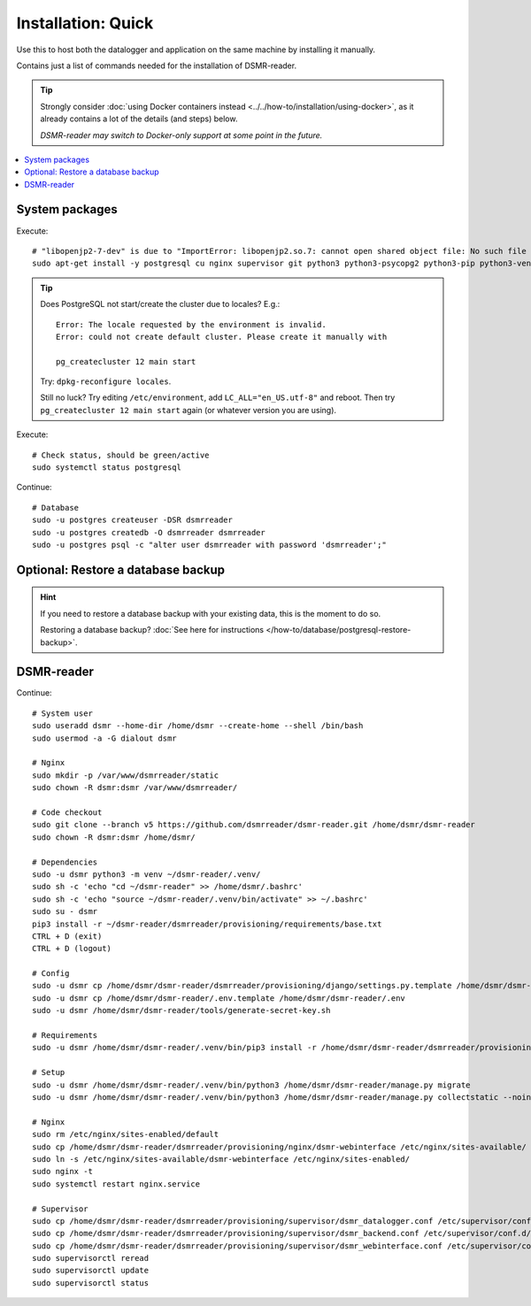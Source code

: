 Installation: Quick
###################

Use this to host both the datalogger and application on the same machine by installing it manually.

Contains just a list of commands needed for the installation of DSMR-reader.

.. tip::

    Strongly consider :doc:`using Docker containers instead <../../how-to/installation/using-docker>`, as it already contains a lot of the details (and steps) below.

    *DSMR-reader may switch to Docker-only support at some point in the future.*

.. contents:: :local:
    :depth: 1


System packages
---------------

Execute::

    # "libopenjp2-7-dev" is due to "ImportError: libopenjp2.so.7: cannot open shared object file: No such file or directory"
    sudo apt-get install -y postgresql cu nginx supervisor git python3 python3-psycopg2 python3-pip python3-venv libopenjp2-7-dev

.. tip::

    Does PostgreSQL not start/create the cluster due to locales? E.g.::

      Error: The locale requested by the environment is invalid.
      Error: could not create default cluster. Please create it manually with

      pg_createcluster 12 main start


    Try: ``dpkg-reconfigure locales``.

    Still no luck? Try editing ``/etc/environment``, add ``LC_ALL="en_US.utf-8"`` and reboot.
    Then try ``pg_createcluster 12 main start`` again (or whatever version you are using).

Execute::

      # Check status, should be green/active
      sudo systemctl status postgresql

Continue::

    # Database
    sudo -u postgres createuser -DSR dsmrreader
    sudo -u postgres createdb -O dsmrreader dsmrreader
    sudo -u postgres psql -c "alter user dsmrreader with password 'dsmrreader';"


Optional: Restore a database backup
-----------------------------------

.. hint::

    If you need to restore a database backup with your existing data, this is the moment to do so.

    Restoring a database backup? :doc:`See here for instructions </how-to/database/postgresql-restore-backup>`.


DSMR-reader
-----------

Continue::

    # System user
    sudo useradd dsmr --home-dir /home/dsmr --create-home --shell /bin/bash
    sudo usermod -a -G dialout dsmr

    # Nginx
    sudo mkdir -p /var/www/dsmrreader/static
    sudo chown -R dsmr:dsmr /var/www/dsmrreader/

    # Code checkout
    sudo git clone --branch v5 https://github.com/dsmrreader/dsmr-reader.git /home/dsmr/dsmr-reader
    sudo chown -R dsmr:dsmr /home/dsmr/

    # Dependencies
    sudo -u dsmr python3 -m venv ~/dsmr-reader/.venv/
    sudo sh -c 'echo "cd ~/dsmr-reader" >> /home/dsmr/.bashrc'
    sudo sh -c 'echo "source ~/dsmr-reader/.venv/bin/activate" >> ~/.bashrc'
    sudo su - dsmr
    pip3 install -r ~/dsmr-reader/dsmrreader/provisioning/requirements/base.txt
    CTRL + D (exit)
    CTRL + D (logout)

    # Config
    sudo -u dsmr cp /home/dsmr/dsmr-reader/dsmrreader/provisioning/django/settings.py.template /home/dsmr/dsmr-reader/dsmrreader/settings.py
    sudo -u dsmr cp /home/dsmr/dsmr-reader/.env.template /home/dsmr/dsmr-reader/.env
    sudo -u dsmr /home/dsmr/dsmr-reader/tools/generate-secret-key.sh

    # Requirements
    sudo -u dsmr /home/dsmr/dsmr-reader/.venv/bin/pip3 install -r /home/dsmr/dsmr-reader/dsmrreader/provisioning/requirements/base.txt

    # Setup
    sudo -u dsmr /home/dsmr/dsmr-reader/.venv/bin/python3 /home/dsmr/dsmr-reader/manage.py migrate
    sudo -u dsmr /home/dsmr/dsmr-reader/.venv/bin/python3 /home/dsmr/dsmr-reader/manage.py collectstatic --noinput

    # Nginx
    sudo rm /etc/nginx/sites-enabled/default
    sudo cp /home/dsmr/dsmr-reader/dsmrreader/provisioning/nginx/dsmr-webinterface /etc/nginx/sites-available/
    sudo ln -s /etc/nginx/sites-available/dsmr-webinterface /etc/nginx/sites-enabled/
    sudo nginx -t
    sudo systemctl restart nginx.service

    # Supervisor
    sudo cp /home/dsmr/dsmr-reader/dsmrreader/provisioning/supervisor/dsmr_datalogger.conf /etc/supervisor/conf.d/
    sudo cp /home/dsmr/dsmr-reader/dsmrreader/provisioning/supervisor/dsmr_backend.conf /etc/supervisor/conf.d/
    sudo cp /home/dsmr/dsmr-reader/dsmrreader/provisioning/supervisor/dsmr_webinterface.conf /etc/supervisor/conf.d/
    sudo supervisorctl reread
    sudo supervisorctl update
    sudo supervisorctl status

.. seealso::

    :doc:`See here for setting up admin credentials<../admin/set-username-password>`.

.. seealso::

    :doc:`Finished? Go to setting up the application</tutorial/setting-up>`.
